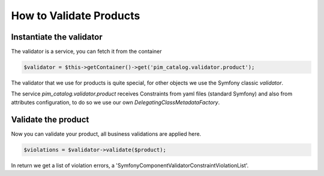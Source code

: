 How to Validate Products
========================

Instantiate the validator
-------------------------

The validator is a service, you can fetch it from the container

.. code-block:: php

    $validator = $this->getContainer()->get('pim_catalog.validator.product');

The validator that we use for products is quite special, for other objects we use the Symfony classic `validator`.

The service `pim_catalog.validator.product` receives Constraints from yaml files (standard Symfony) and also from attributes configuration, to do so we use our own `DelegatingClassMetadataFactory`.

Validate the product
--------------------

Now you can validate your product, all business validations are applied here.

.. code-block:: php

    $violations = $validator->validate($product);

In return we get a list of violation errors, a 'Symfony\Component\Validator\ConstraintViolationList'.
